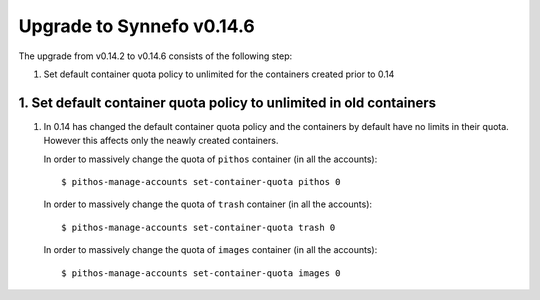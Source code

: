 Upgrade to Synnefo v0.14.6
^^^^^^^^^^^^^^^^^^^^^^^^^^

The upgrade from v0.14.2 to v0.14.6 consists of the following step:

1. Set default container quota policy to unlimited for the containers
   created prior to 0.14

1. Set default container quota policy to unlimited in old containers
====================================================================

1. In 0.14 has changed the default container quota policy and the containers
   by default have no limits in their quota. However this affects only the
   neawly created containers.
   
   In order to massively change the quota of ``pithos`` container
   (in all the accounts)::

    $ pithos-manage-accounts set-container-quota pithos 0

   In order to massively change the quota of ``trash`` container
   (in all the accounts)::
    $ pithos-manage-accounts set-container-quota trash 0

   In order to massively change the quota of ``images`` container
   (in all the accounts)::
    $ pithos-manage-accounts set-container-quota images 0
